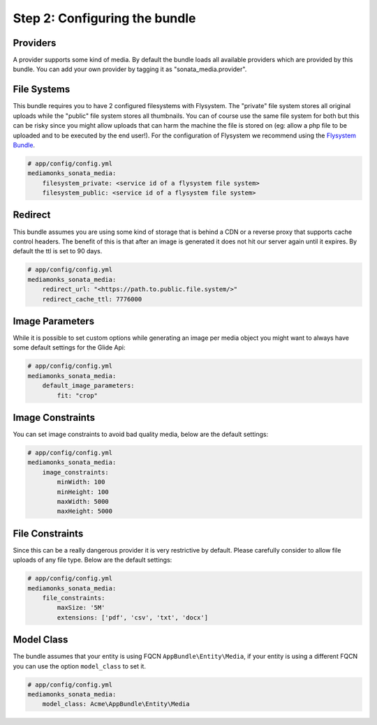 Step 2: Configuring the bundle
==============================


Providers
---------

A provider supports some kind of media. By default the bundle loads all available providers which are provided by
this bundle. You can add your own provider by tagging it as "sonata_media.provider".


File Systems
------------

This bundle requires you to have 2 configured filesystems with Flysystem. The "private" file system stores all
original uploads while the "public" file system stores all thumbnails. You can of course use the same file system
for both but this can be risky since you might allow uploads that can harm the machine the file is stored on (eg:
allow a php file to be uploaded and to be executed by the end user!). For the configuration of Flysystem we recommend
using the `Flysystem Bundle`_.

.. code-block:: yaml

    # app/config/config.yml
    mediamonks_sonata_media:
        filesystem_private: <service id of a flysystem file system>
        filesystem_public: <service id of a flysystem file system>

Redirect
--------

This bundle assumes you are using some kind of storage that is behind a CDN or a reverse proxy that supports cache
control headers. The benefit of this is that after an image is generated it does not hit our server again until it
expires. By default the ttl is set to 90 days.

.. code-block:: yaml

    # app/config/config.yml
    mediamonks_sonata_media:
        redirect_url: "<https://path.to.public.file.system/>"
        redirect_cache_ttl: 7776000


Image Parameters
----------------

While it is possible to set custom options while generating an image per media object you might want to always have some
default settings for the Glide Api:

.. code-block:: yaml

    # app/config/config.yml
    mediamonks_sonata_media:
        default_image_parameters:
            fit: "crop"


Image Constraints
-----------------

You can set image constraints to avoid bad quality media, below are the default settings:

.. code-block:: yaml

    # app/config/config.yml
    mediamonks_sonata_media:
        image_constraints:
            minWidth: 100
            minHeight: 100
            maxWidth: 5000
            maxHeight: 5000


File Constraints
----------------

Since this can be a really dangerous provider it is very restrictive by default. Please carefully consider to allow
file uploads of any file type. Below are the default settings:

.. code-block:: yaml

    # app/config/config.yml
    mediamonks_sonata_media:
        file_constraints:
            maxSize: '5M'
            extensions: ['pdf', 'csv', 'txt', 'docx']

Model Class
-----------

The bundle assumes that your entity is using FQCN ``AppBundle\Entity\Media``, if your entity is using a different
FQCN you can use the option ``model_class`` to set it.

.. code-block:: yaml

    # app/config/config.yml
    mediamonks_sonata_media:
        model_class: Acme\AppBundle\Entity\Media


.. _Flysystem Bundle: https://github.com/1up-lab/OneupFlysystemBundle
